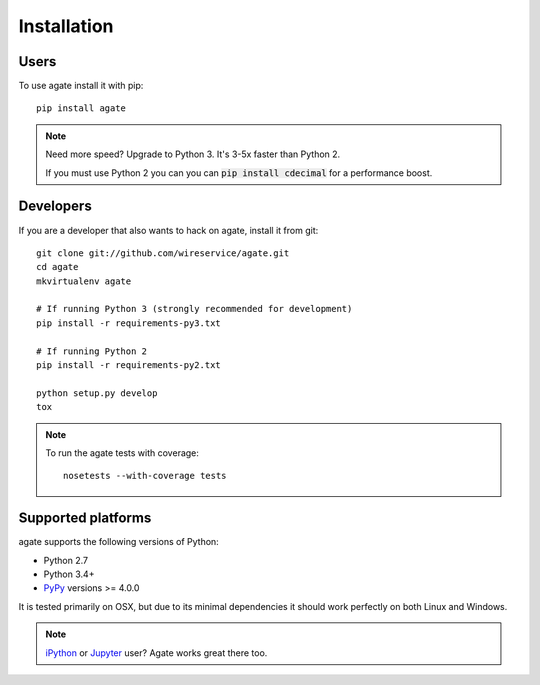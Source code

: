 ============
Installation
============

Users
-----

To use agate install it with pip::

    pip install agate

.. note::

    Need more speed? Upgrade to Python 3. It's 3-5x faster than Python 2.

    If you must use Python 2 you can you can :code:`pip install cdecimal` for a performance boost.

Developers
----------

If you are a developer that also wants to hack on agate, install it from git::

    git clone git://github.com/wireservice/agate.git
    cd agate
    mkvirtualenv agate

    # If running Python 3 (strongly recommended for development)
    pip install -r requirements-py3.txt

    # If running Python 2
    pip install -r requirements-py2.txt

    python setup.py develop
    tox

.. note::

    To run the agate tests with coverage::

        nosetests --with-coverage tests

Supported platforms
-------------------

agate supports the following versions of Python:

* Python 2.7
* Python 3.4+
* `PyPy <http://pypy.org/>`_ versions >= 4.0.0

It is tested primarily on OSX, but due to its minimal dependencies it should work perfectly on both Linux and Windows.

.. note::

    `iPython <http://ipython.org/>`_ or `Jupyter <https://jupyter.org/>`_ user? Agate works great there too.

